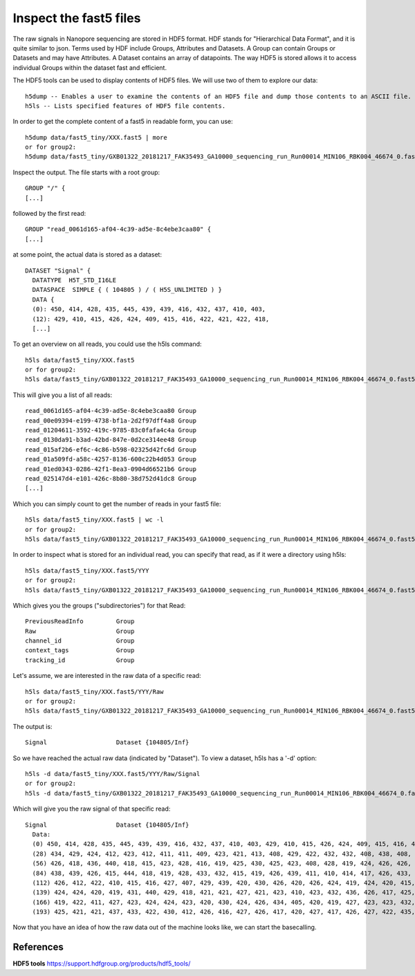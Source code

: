 Inspect the fast5 files
-------------------------

The raw signals in Nanopore sequencing are stored in HDF5 format. HDF stands for "Hierarchical Data Format", and it is quite similar to json. Terms used by HDF include Groups, Attributes and Datasets. A Group can contain Groups or Datasets and may have Attributes. A Dataset contains an array of datapoints. The way HDF5 is stored allows it to access individual Groups within the dataset fast and efficient.

The HDF5 tools can be used to display contents of HDF5 files. We will use two of them to explore our data::
  
  h5dump -- Enables a user to examine the contents of an HDF5 file and dump those contents to an ASCII file.
  h5ls -- Lists specified features of HDF5 file contents. 
  
In order to get the complete content of a fast5 in readable form, you can use::

  h5dump data/fast5_tiny/XXX.fast5 | more
  or for group2:
  h5dump data/fast5_tiny/GXB01322_20181217_FAK35493_GA10000_sequencing_run_Run00014_MIN106_RBK004_46674_0.fast5 | more

Inspect the output. The file starts with a root group::
  
  GROUP "/" {
  [...]
  
followed by the first read::
  
  GROUP "read_0061d165-af04-4c39-ad5e-8c4ebe3caa80" {
  [...]
  
at some point, the actual data is stored as a dataset::

  DATASET "Signal" {
    DATATYPE  H5T_STD_I16LE
    DATASPACE  SIMPLE { ( 104805 ) / ( H5S_UNLIMITED ) }
    DATA {
    (0): 450, 414, 428, 435, 445, 439, 439, 416, 432, 437, 410, 403,
    (12): 429, 410, 415, 426, 424, 409, 415, 416, 422, 421, 422, 418,
    [...]
  
To get an overview on all reads, you could use the h5ls command::

  h5ls data/fast5_tiny/XXX.fast5 
  or for group2:
  h5ls data/fast5_tiny/GXB01322_20181217_FAK35493_GA10000_sequencing_run_Run00014_MIN106_RBK004_46674_0.fast5
  
This will give you a list of all reads::

  read_0061d165-af04-4c39-ad5e-8c4ebe3caa80 Group
  read_00e09394-e199-4738-bf1a-2d2f97dff4a8 Group
  read_01204611-3592-419c-9785-83c0fafa4c4a Group
  read_0130da91-b3ad-42bd-847e-0d2ce314ee48 Group
  read_015af2b6-ef6c-4c86-b598-02325d42fc6d Group
  read_01a509fd-a58c-4257-8136-600c22b4d053 Group
  read_01ed0343-0286-42f1-8ea3-0904d66521b6 Group
  read_025147d4-e101-426c-8b80-38d752d41dc8 Group
  [...]

Which you can simply count to get the number of reads in your fast5 file::
  
  h5ls data/fast5_tiny/XXX.fast5 | wc -l
  or for group2:
  h5ls data/fast5_tiny/GXB01322_20181217_FAK35493_GA10000_sequencing_run_Run00014_MIN106_RBK004_46674_0.fast5 | wc -l 
    
In order to inspect what is stored for an individual read, you can specify that read, as if it were a directory using h5ls::

  h5ls data/fast5_tiny/XXX.fast5/YYY
  or for group2:
  h5ls data/fast5_tiny/GXB01322_20181217_FAK35493_GA10000_sequencing_run_Run00014_MIN106_RBK004_46674_0.fast5/read_0061d165-af04-4c39-ad5e-8c4ebe3caa80
  
Which gives you the groups ("subdirectories") for that Read::

  PreviousReadInfo         Group
  Raw                      Group
  channel_id               Group
  context_tags             Group
  tracking_id              Group
  
Let's assume, we are interested in the raw data of a specific read::

  h5ls data/fast5_tiny/XXX.fast5/YYY/Raw
  or for group2:
  h5ls data/fast5_tiny/GXB01322_20181217_FAK35493_GA10000_sequencing_run_Run00014_MIN106_RBK004_46674_0.fast5/read_0061d165-af04-4c39-ad5e-8c4ebe3caa80/Raw
  
The output is::

  Signal                   Dataset {104805/Inf}
  
So we have reached the actual raw data (indicated by "Dataset"). To view a dataset, h5ls has a '-d' option::

  h5ls -d data/fast5_tiny/XXX.fast5/YYY/Raw/Signal
  or for group2:
  h5ls -d data/fast5_tiny/GXB01322_20181217_FAK35493_GA10000_sequencing_run_Run00014_MIN106_RBK004_46674_0.fast5/read_0061d165-af04-4c39-ad5e-8c4ebe3caa80/Raw/Signal
  
Which will give you the raw signal of that specific read::

  Signal                   Dataset {104805/Inf}
    Data:
    (0) 450, 414, 428, 435, 445, 439, 439, 416, 432, 437, 410, 403, 429, 410, 415, 426, 424, 409, 415, 416, 422, 421, 422, 418, 425, 424, 414, 419,
    (28) 434, 429, 424, 412, 423, 412, 411, 411, 409, 423, 421, 413, 408, 429, 422, 432, 432, 408, 438, 408, 428, 416, 418, 429, 427, 423, 434, 432,
    (56) 426, 418, 436, 440, 418, 415, 423, 428, 416, 419, 425, 430, 425, 423, 408, 428, 419, 424, 426, 426, 419, 428, 436, 421, 418, 412, 426, 430,
    (84) 438, 439, 426, 415, 444, 418, 419, 428, 433, 432, 415, 419, 426, 439, 411, 410, 414, 417, 426, 433, 430, 430, 412, 418, 418, 410, 423, 424,
    (112) 426, 412, 422, 410, 415, 416, 427, 407, 429, 439, 420, 430, 426, 420, 426, 424, 419, 424, 420, 415, 429, 418, 418, 424, 425, 425, 419,
    (139) 424, 424, 420, 419, 431, 440, 429, 418, 421, 421, 427, 421, 423, 410, 423, 432, 436, 426, 417, 425, 436, 425, 423, 418, 426, 425, 424,
    (166) 419, 422, 411, 427, 423, 424, 424, 423, 420, 430, 424, 426, 434, 405, 420, 419, 427, 423, 423, 432, 421, 430, 418, 433, 430, 424, 427,
    (193) 425, 421, 421, 437, 433, 422, 430, 412, 426, 416, 427, 426, 417, 420, 427, 417, 426, 427, 422, 435, 429, 425, 428, 428, 395, 432, 424,


Now that you have an idea of how the raw data out of the machine looks like, we can start the basecalling.

 
References
^^^^^^^^^^

**HDF5 tools** https://support.hdfgroup.org/products/hdf5_tools/

